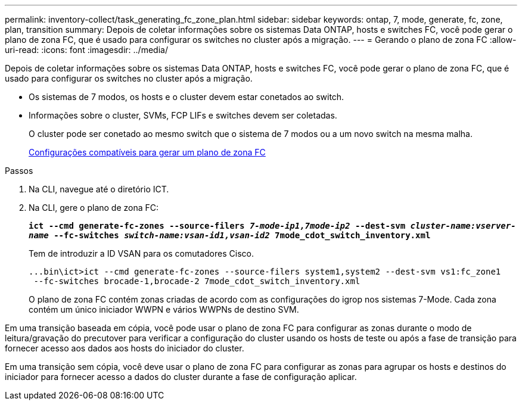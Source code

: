 ---
permalink: inventory-collect/task_generating_fc_zone_plan.html 
sidebar: sidebar 
keywords: ontap, 7, mode, generate, fc, zone, plan, transition 
summary: Depois de coletar informações sobre os sistemas Data ONTAP, hosts e switches FC, você pode gerar o plano de zona FC, que é usado para configurar os switches no cluster após a migração. 
---
= Gerando o plano de zona FC
:allow-uri-read: 
:icons: font
:imagesdir: ../media/


[role="lead"]
Depois de coletar informações sobre os sistemas Data ONTAP, hosts e switches FC, você pode gerar o plano de zona FC, que é usado para configurar os switches no cluster após a migração.

* Os sistemas de 7 modos, os hosts e o cluster devem estar conetados ao switch.
* Informações sobre o cluster, SVMs, FCP LIFs e switches devem ser coletadas.
+
O cluster pode ser conetado ao mesmo switch que o sistema de 7 modos ou a um novo switch na mesma malha.

+
xref:concept_supported_configurations_for_generating_an_fc_zone_plan.adoc[Configurações compatíveis para gerar um plano de zona FC]



.Passos
. Na CLI, navegue até o diretório ICT.
. Na CLI, gere o plano de zona FC:
+
`*ict --cmd generate-fc-zones --source-filers _7-mode-ip1,7mode-ip2_ --dest-svm _cluster-name:vserver-name_ --fc-switches _switch-name:vsan-id1,vsan-id2_ 7mode_cdot_switch_inventory.xml*`

+
Tem de introduzir a ID VSAN para os comutadores Cisco.

+
[listing]
----
...bin\ict>ict --cmd generate-fc-zones --source-filers system1,system2 --dest-svm vs1:fc_zone1
 --fc-switches brocade-1,brocade-2 7mode_cdot_switch_inventory.xml
----
+
O plano de zona FC contém zonas criadas de acordo com as configurações do igrop nos sistemas 7-Mode. Cada zona contém um único iniciador WWPN e vários WWPNs de destino SVM.



Em uma transição baseada em cópia, você pode usar o plano de zona FC para configurar as zonas durante o modo de leitura/gravação do precutover para verificar a configuração do cluster usando os hosts de teste ou após a fase de transição para fornecer acesso aos dados aos hosts do iniciador do cluster.

Em uma transição sem cópia, você deve usar o plano de zona FC para configurar as zonas para agrupar os hosts e destinos do iniciador para fornecer acesso a dados do cluster durante a fase de configuração aplicar.
